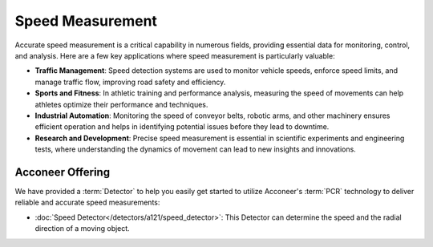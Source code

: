 #################
Speed Measurement
#################

Accurate speed measurement is a critical capability in numerous fields, providing essential data for monitoring, control, and analysis. Here are a few key applications where speed measurement is particularly valuable:

- **Traffic Management**: Speed detection systems are used to monitor vehicle speeds, enforce speed limits, and manage traffic flow, improving road safety and efficiency.
- **Sports and Fitness**: In athletic training and performance analysis, measuring the speed of movements can help athletes optimize their performance and techniques.
- **Industrial Automation**: Monitoring the speed of conveyor belts, robotic arms, and other machinery ensures efficient operation and helps in identifying potential issues before they lead to downtime.
- **Research and Development**: Precise speed measurement is essential in scientific experiments and engineering tests, where understanding the dynamics of movement can lead to new insights and innovations.

Acconeer Offering
=================

We have provided a :term:`Detector` to help you easily get started to utilize Acconeer's :term:`PCR` technology to deliver reliable and accurate speed measurements:

- :doc:`Speed Detector</detectors/a121/speed_detector>`: This Detector can determine the speed and the radial direction of a moving object.
